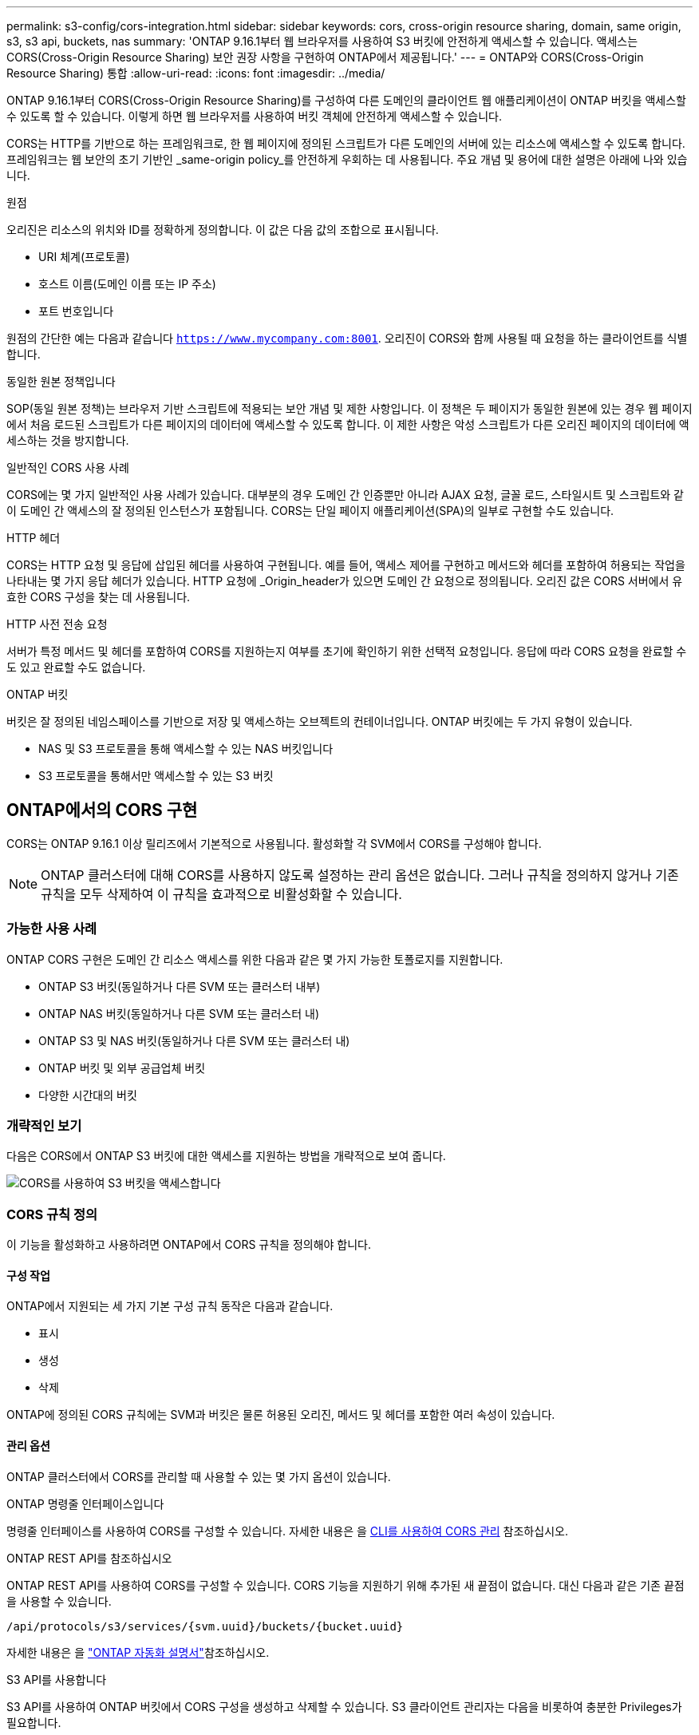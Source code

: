 ---
permalink: s3-config/cors-integration.html 
sidebar: sidebar 
keywords: cors, cross-origin resource sharing, domain, same origin, s3, s3 api, buckets, nas 
summary: 'ONTAP 9.16.1부터 웹 브라우저를 사용하여 S3 버킷에 안전하게 액세스할 수 있습니다. 액세스는 CORS(Cross-Origin Resource Sharing) 보안 권장 사항을 구현하여 ONTAP에서 제공됩니다.' 
---
= ONTAP와 CORS(Cross-Origin Resource Sharing) 통합
:allow-uri-read: 
:icons: font
:imagesdir: ../media/


[role="lead"]
ONTAP 9.16.1부터 CORS(Cross-Origin Resource Sharing)를 구성하여 다른 도메인의 클라이언트 웹 애플리케이션이 ONTAP 버킷을 액세스할 수 있도록 할 수 있습니다. 이렇게 하면 웹 브라우저를 사용하여 버킷 객체에 안전하게 액세스할 수 있습니다.

CORS는 HTTP를 기반으로 하는 프레임워크로, 한 웹 페이지에 정의된 스크립트가 다른 도메인의 서버에 있는 리소스에 액세스할 수 있도록 합니다. 프레임워크는 웹 보안의 초기 기반인 _same-origin policy_를 안전하게 우회하는 데 사용됩니다. 주요 개념 및 용어에 대한 설명은 아래에 나와 있습니다.

.원점
오리진은 리소스의 위치와 ID를 정확하게 정의합니다. 이 값은 다음 값의 조합으로 표시됩니다.

* URI 체계(프로토콜)
* 호스트 이름(도메인 이름 또는 IP 주소)
* 포트 번호입니다


원점의 간단한 예는 다음과 같습니다 `https://www.mycompany.com:8001`. 오리진이 CORS와 함께 사용될 때 요청을 하는 클라이언트를 식별합니다.

.동일한 원본 정책입니다
SOP(동일 원본 정책)는 브라우저 기반 스크립트에 적용되는 보안 개념 및 제한 사항입니다. 이 정책은 두 페이지가 동일한 원본에 있는 경우 웹 페이지에서 처음 로드된 스크립트가 다른 페이지의 데이터에 액세스할 수 있도록 합니다. 이 제한 사항은 악성 스크립트가 다른 오리진 페이지의 데이터에 액세스하는 것을 방지합니다.

.일반적인 CORS 사용 사례
CORS에는 몇 가지 일반적인 사용 사례가 있습니다. 대부분의 경우 도메인 간 인증뿐만 아니라 AJAX 요청, 글꼴 로드, 스타일시트 및 스크립트와 같이 도메인 간 액세스의 잘 정의된 인스턴스가 포함됩니다. CORS는 단일 페이지 애플리케이션(SPA)의 일부로 구현할 수도 있습니다.

.HTTP 헤더
CORS는 HTTP 요청 및 응답에 삽입된 헤더를 사용하여 구현됩니다. 예를 들어, 액세스 제어를 구현하고 메서드와 헤더를 포함하여 허용되는 작업을 나타내는 몇 가지 응답 헤더가 있습니다. HTTP 요청에 _Origin_header가 있으면 도메인 간 요청으로 정의됩니다. 오리진 값은 CORS 서버에서 유효한 CORS 구성을 찾는 데 사용됩니다.

.HTTP 사전 전송 요청
서버가 특정 메서드 및 헤더를 포함하여 CORS를 지원하는지 여부를 초기에 확인하기 위한 선택적 요청입니다. 응답에 따라 CORS 요청을 완료할 수도 있고 완료할 수도 없습니다.

.ONTAP 버킷
버킷은 잘 정의된 네임스페이스를 기반으로 저장 및 액세스하는 오브젝트의 컨테이너입니다. ONTAP 버킷에는 두 가지 유형이 있습니다.

* NAS 및 S3 프로토콜을 통해 액세스할 수 있는 NAS 버킷입니다
* S3 프로토콜을 통해서만 액세스할 수 있는 S3 버킷




== ONTAP에서의 CORS 구현

CORS는 ONTAP 9.16.1 이상 릴리즈에서 기본적으로 사용됩니다. 활성화할 각 SVM에서 CORS를 구성해야 합니다.


NOTE: ONTAP 클러스터에 대해 CORS를 사용하지 않도록 설정하는 관리 옵션은 없습니다. 그러나 규칙을 정의하지 않거나 기존 규칙을 모두 삭제하여 이 규칙을 효과적으로 비활성화할 수 있습니다.



=== 가능한 사용 사례

ONTAP CORS 구현은 도메인 간 리소스 액세스를 위한 다음과 같은 몇 가지 가능한 토폴로지를 지원합니다.

* ONTAP S3 버킷(동일하거나 다른 SVM 또는 클러스터 내부)
* ONTAP NAS 버킷(동일하거나 다른 SVM 또는 클러스터 내)
* ONTAP S3 및 NAS 버킷(동일하거나 다른 SVM 또는 클러스터 내)
* ONTAP 버킷 및 외부 공급업체 버킷
* 다양한 시간대의 버킷




=== 개략적인 보기

다음은 CORS에서 ONTAP S3 버킷에 대한 액세스를 지원하는 방법을 개략적으로 보여 줍니다.

image:s3-cors.png["CORS를 사용하여 S3 버킷을 액세스합니다"]



=== CORS 규칙 정의

이 기능을 활성화하고 사용하려면 ONTAP에서 CORS 규칙을 정의해야 합니다.



==== 구성 작업

ONTAP에서 지원되는 세 가지 기본 구성 규칙 동작은 다음과 같습니다.

* 표시
* 생성
* 삭제


ONTAP에 정의된 CORS 규칙에는 SVM과 버킷은 물론 허용된 오리진, 메서드 및 헤더를 포함한 여러 속성이 있습니다.



==== 관리 옵션

ONTAP 클러스터에서 CORS를 관리할 때 사용할 수 있는 몇 가지 옵션이 있습니다.

.ONTAP 명령줄 인터페이스입니다
명령줄 인터페이스를 사용하여 CORS를 구성할 수 있습니다. 자세한 내용은 을 <<CLI를 사용하여 CORS 관리>> 참조하십시오.

.ONTAP REST API를 참조하십시오
ONTAP REST API를 사용하여 CORS를 구성할 수 있습니다. CORS 기능을 지원하기 위해 추가된 새 끝점이 없습니다. 대신 다음과 같은 기존 끝점을 사용할 수 있습니다.

`/api/protocols/s3/services/{svm.uuid}/buckets/{bucket.uuid}`

자세한 내용은 을 https://docs.netapp.com/us-en/ontap-automation/["ONTAP 자동화 설명서"^]참조하십시오.

.S3 API를 사용합니다
S3 API를 사용하여 ONTAP 버킷에서 CORS 구성을 생성하고 삭제할 수 있습니다. S3 클라이언트 관리자는 다음을 비롯하여 충분한 Privileges가 필요합니다.

* 액세스 또는 비밀 키 자격 증명
* s3api를 통한 액세스를 허용하도록 버킷에 구성된 정책입니다




=== 업그레이드 및 되돌리기

CORS를 사용하여 ONTAP S3 버킷을 액세스하려는 경우 몇 가지 관리 문제를 알고 있어야 합니다.

.업그레이드 중
모든 노드가 9.16.1로 업그레이드되면 CORS 기능이 지원됩니다. 혼합 모드 클러스터에서 이 기능은 유효 클러스터 버전(ECV)이 9.16.1 이상일 때만 사용할 수 있습니다.

.되돌리기
사용자 관점에서 클러스터 복원을 진행하기 전에 모든 CORS 구성을 제거해야 합니다. 내부적으로 이 작업은 모든 CORS 데이터베이스를 삭제합니다. 이러한 데이터 구조를 지우고 되돌리는 명령을 실행하라는 메시지가 표시됩니다.



== CLI를 사용하여 CORS 관리

ONTAP CLI를 사용하여 CORS 규칙을 관리할 수 있습니다. 주요 작업은 아래에 설명되어 있습니다. CORS 명령을 실행하려면 ONTAP * admin * 권한 수준이어야 합니다.



=== 생성

명령을 사용하여 CORS 규칙을 정의할 수 `vserver object-store-server bucket cors-rule create` 있습니다.

.매개 변수
규칙을 만드는 데 사용되는 매개 변수는 아래에 설명되어 있습니다.

[cols="30,70"]
|===
| 매개 변수 | 설명 


 a| 
`vserver`
 a| 
규칙이 생성되는 오브젝트 저장소 서버 버킷을 호스팅하는 SVM(SVM)의 이름을 지정합니다.



 a| 
`bucket`
 a| 
규칙이 생성되는 오브젝트 저장소 서버의 버킷 이름입니다.



 a| 
`index`
 a| 
규칙이 생성되는 개체 저장소 서버 버킷의 인덱스를 나타내는 선택적 매개 변수입니다.



 a| 
`rule id`
 a| 
오브젝트 저장소 서버 버킷 규칙의 고유 식별자입니다.



 a| 
`allowed-origins`
 a| 
오리진 간 요청이 출발할 수 있는 오리진 목록입니다.



 a| 
`allowed-methods`
 a| 
오리진 간 요청에서 허용되는 HTTP 메서드 목록입니다.



 a| 
`allowed-headers`
 a| 
오리진 간 요청에 허용되는 HTTP 메서드 목록입니다.



 a| 
`expose-headers`
 a| 
고객이 애플리케이션에서 액세스할 수 있는 CORS 응답에 보내는 추가 헤더 목록입니다.



 a| 
`max-age-in-seconds`
 a| 
브라우저가 특정 리소스에 대해 비행 전 응답을 캐시해야 하는 시간을 지정하는 선택적 매개 변수입니다.

|===
.예
[listing]
----
vserver object-store-server bucket cors-rule create -vserver vs1 -bucket bucket1 -allowed-origins www.myexample.com -allowed-methods GET,DELETE
----


=== 표시

명령을 사용하여 현재 규칙 및 해당 내용의 목록을 표시할 수 `vserver object-store-server bucket cors-rule show` 있습니다.


NOTE: 매개 변수를 포함하면 `-instance` 각 규칙에 대해 제공되는 데이터가 확장됩니다. 원하는 필드를 지정할 수도 있습니다.

.예
[listing]
----
server object-store-server bucket cors-rule show -instance
----


=== 삭제

delete 명령을 사용하여 CORS 규칙의 인스턴스를 제거할 수 있습니다.  `index`규칙 값이 필요하므로 이 작업은 다음 두 단계로 수행됩니다.

.  `show`명령을 실행하여 규칙을 표시하고 해당 인덱스를 검색합니다.
. 인덱스 값을 사용하여 삭제를 실행합니다.


.예
[listing]
----
vserver object-store-server bucket cors-rule delete -vserver vs1 -bucket bucket1 -index 1
----


=== 수정

기존 CORS 규칙을 수정하는 데 사용할 수 있는 CLI 명령이 없습니다. 규칙을 수정하려면 다음을 수행해야 합니다.

. 기존 규칙을 삭제합니다.
. 원하는 옵션을 사용하여 새 규칙을 만듭니다.

